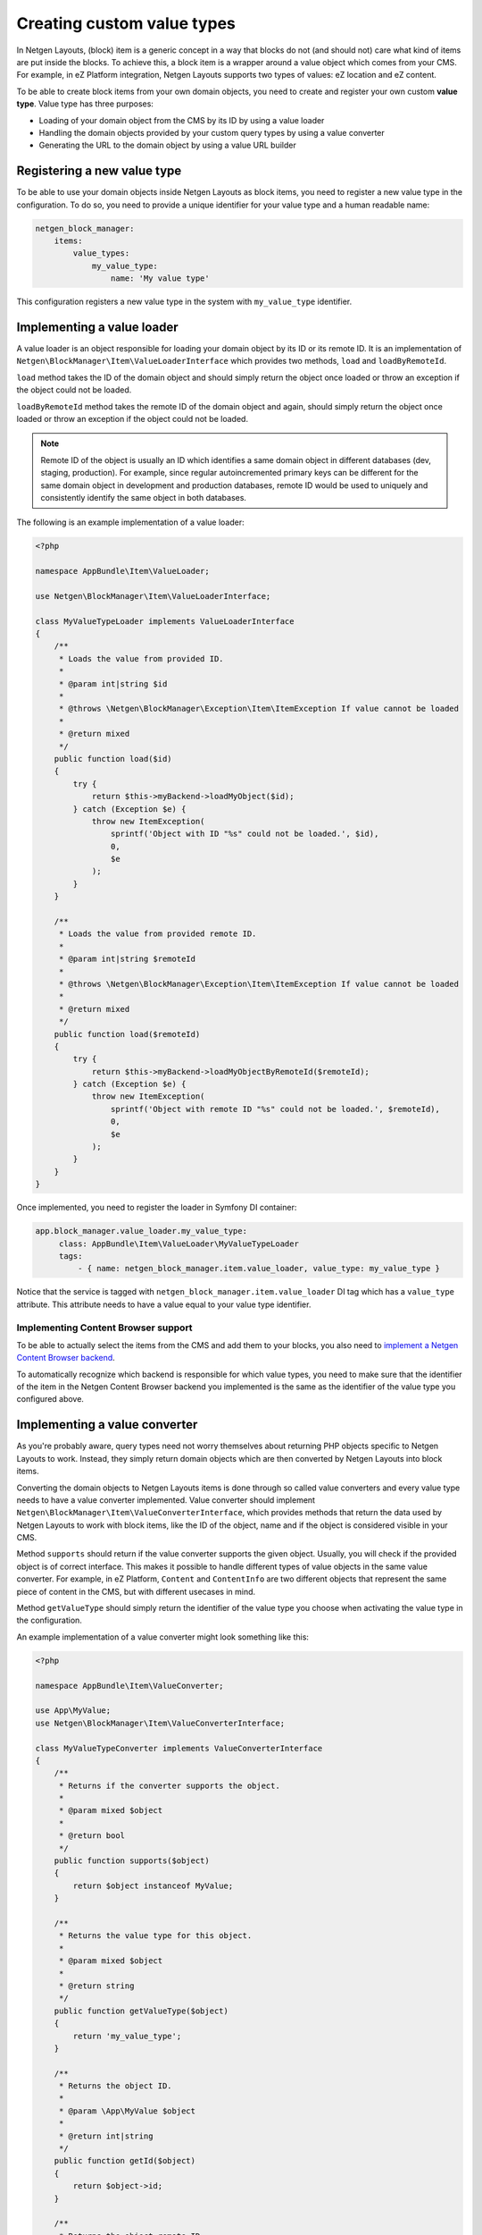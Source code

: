 Creating custom value types
===========================

In Netgen Layouts, (block) item is a generic concept in a way that blocks do not
(and should not) care what kind of items are put inside the blocks. To achieve
this, a block item is a wrapper around a value object which comes from your CMS.
For example, in eZ Platform integration, Netgen Layouts supports two types of
values: eZ location and eZ content.

To be able to create block items from your own domain objects, you need to
create and register your own custom **value type**. Value type has three
purposes:

* Loading of your domain object from the CMS by its ID by using a value loader
* Handling the domain objects provided by your custom query types by using a
  value converter
* Generating the URL to the domain object by using a value URL builder

Registering a new value type
----------------------------

To be able to use your domain objects inside Netgen Layouts as block items, you
need to register a new value type in the configuration. To do so, you need to
provide a unique identifier for your value type and a human readable name:

.. code-block:: yaml

    netgen_block_manager:
        items:
            value_types:
                my_value_type:
                    name: 'My value type'

This configuration registers a new value type in the system with
``my_value_type`` identifier.

Implementing a value loader
---------------------------

A value loader is an object responsible for loading your domain object by its
ID or its remote ID. It is an implementation of
``Netgen\BlockManager\Item\ValueLoaderInterface`` which provides two methods,
``load`` and ``loadByRemoteId``.

``load`` method takes the ID of the domain object and should simply return the
object once loaded or throw an exception if the object could not be loaded.

``loadByRemoteId`` method takes the remote ID of the domain object and again,
should simply return the object once loaded or throw an exception if the object
could not be loaded.

.. note::

    Remote ID of the object is usually an ID which identifies a same domain
    object in different databases (dev, staging, production). For example, since
    regular autoincremented primary keys can be different for the same domain
    object in development and production databases, remote ID would be used to
    uniquely and consistently identify the same object in both databases.

The following is an example implementation of a value loader:

.. code-block:: php

    <?php

    namespace AppBundle\Item\ValueLoader;

    use Netgen\BlockManager\Item\ValueLoaderInterface;

    class MyValueTypeLoader implements ValueLoaderInterface
    {
        /**
         * Loads the value from provided ID.
         *
         * @param int|string $id
         *
         * @throws \Netgen\BlockManager\Exception\Item\ItemException If value cannot be loaded
         *
         * @return mixed
         */
        public function load($id)
        {
            try {
                return $this->myBackend->loadMyObject($id);
            } catch (Exception $e) {
                throw new ItemException(
                    sprintf('Object with ID "%s" could not be loaded.', $id),
                    0,
                    $e
                );
            }
        }

        /**
         * Loads the value from provided remote ID.
         *
         * @param int|string $remoteId
         *
         * @throws \Netgen\BlockManager\Exception\Item\ItemException If value cannot be loaded
         *
         * @return mixed
         */
        public function load($remoteId)
        {
            try {
                return $this->myBackend->loadMyObjectByRemoteId($remoteId);
            } catch (Exception $e) {
                throw new ItemException(
                    sprintf('Object with remote ID "%s" could not be loaded.', $remoteId),
                    0,
                    $e
                );
            }
        }
    }

Once implemented, you need to register the loader in Symfony DI container:

.. code-block:: yaml

   app.block_manager.value_loader.my_value_type:
        class: AppBundle\Item\ValueLoader\MyValueTypeLoader
        tags:
            - { name: netgen_block_manager.item.value_loader, value_type: my_value_type }

Notice that the service is tagged with ``netgen_block_manager.item.value_loader``
DI tag which has a ``value_type`` attribute. This attribute needs to have a
value equal to your value type identifier.

Implementing Content Browser support
~~~~~~~~~~~~~~~~~~~~~~~~~~~~~~~~~~~~

To be able to actually select the items from the CMS and add them to your
blocks, you also need to
`implement a Netgen Content Browser backend </projects/cb/en/latest/cookbook/custom_backend.html>`_.

To automatically recognize which backend is responsible for which value types,
you need to make sure that the identifier of the item in the
Netgen Content Browser backend you implemented is the same as the identifier of
the value type you configured above.

Implementing a value converter
------------------------------

As you're probably aware, query types need not worry themselves about returning
PHP objects specific to Netgen Layouts to work. Instead, they simply return
domain objects which are then converted by Netgen Layouts into block items.

Converting the domain objects to Netgen Layouts items is done through so called
value converters and every value type needs to have a value converter
implemented. Value converter should implement
``Netgen\BlockManager\Item\ValueConverterInterface``, which provides methods
that return the data used by Netgen Layouts to work with block items, like the
ID of the object, name and if the object is considered visible in your CMS.

Method ``supports`` should return if the value converter supports the given
object. Usually, you will check if the provided object is of correct interface.
This makes it possible to handle different types of value objects in the same
value converter. For example, in eZ Platform, ``Content`` and ``ContentInfo``
are two different objects that represent the same piece of content in the CMS,
but with different usecases in mind.

Method ``getValueType`` should simply return the identifier of the value type
you choose when activating the value type in the configuration.

An example implementation of a value converter might look something like this:

.. code-block:: php

    <?php

    namespace AppBundle\Item\ValueConverter;

    use App\MyValue;
    use Netgen\BlockManager\Item\ValueConverterInterface;

    class MyValueTypeConverter implements ValueConverterInterface
    {
        /**
         * Returns if the converter supports the object.
         *
         * @param mixed $object
         *
         * @return bool
         */
        public function supports($object)
        {
            return $object instanceof MyValue;
        }

        /**
         * Returns the value type for this object.
         *
         * @param mixed $object
         *
         * @return string
         */
        public function getValueType($object)
        {
            return 'my_value_type';
        }

        /**
         * Returns the object ID.
         *
         * @param \App\MyValue $object
         *
         * @return int|string
         */
        public function getId($object)
        {
            return $object->id;
        }

        /**
         * Returns the object remote ID.
         *
         * @param \App\MyValue $object
         *
         * @return int|string
         */
        public function getRemoteId($object)
        {
            return $object->remoteId;
        }

        /**
         * Returns the object name.
         *
         * @param \App\MyValue $object
         *
         * @return string
         */
        public function getName($object)
        {
            return $object->name;
        }

        /**
         * Returns if the object is visible.
         *
         * @param \App\MyValue $object
         *
         * @return bool
         */
        public function getIsVisible($object)
        {
            return $object->isVisible();
        }

        /**
         * Returns the object itself.
         *
         * This method can be used to enrich the object before it being rendered.
         *
         * @param \App\MyValue $object
         *
         * @return \App\MyValue
         */
        public function getObject($object)
        {
            $object->param = 'value';

            return $object;
        }
    }

Once implemented, you need to register the converter in Symfony DI container and
tag it with ``netgen_block_manager.item.value_converter`` tag:

.. code-block:: yaml

   app.block_manager.value_converter.my_value_type_content:
        class: AppBundle\Item\ValueConverter\MyValueTypeConverter
        tags:
            - { name: netgen_block_manager.item.value_converter }

Implementing a value URL builder
--------------------------------

To generate the links to your domain objects in your blocks, you can use
``ngbm_item_path`` Twig function in your Twig templates. This function
internally forwards the URL generation to the correct value URL builder based
on the value type of the item. To generate the URL for your value type, simply
implement the ``Netgen\BlockManager\Item\ValueUrlBuilderInterface``, which
provides a single method called ``getUrl`` responsible to generate the URL.

.. note::

    ``getUrl`` method should return the full path to the item, including the
    starting slash, not just a slug.

An example implementation might use the Symfony router and generate the URL
based on the object ID:

.. code-block:: php

    <?php

    namespace AppBundle\Item\ValueUrlBuilder;

    use Netgen\BlockManager\Item\ValueUrlBuilderInterface;

    class MyValueTypeUrlBuilder implements ValueUrlBuilderInterface
    {
        /**
         * Returns the object URL. Take note that this is not a slug,
         * but a full path, i.e. starting with /.
         *
         * @param mixed $object
         *
         * @return string
         */
        public function getUrl($object)
        {
            return $this->router->generate(
                'my_custom_route',
                array(
                    'id' => $object->id,
                )
            );
        }
    }

Once implemented, you need to register the URL builder in Symfony DI container:

.. code-block:: yaml

   app.block_manager.value_url_builder.my_value_type:
        class: AppBundle\Item\ValueUrlBuilder\MyValueTypeUrlBuilder
        tags:
            - { name: netgen_block_manager.item.value_url_builder, value_type: my_value_type }

Notice that the service is tagged with
``netgen_block_manager.item.value_url_builder`` DI tag which has a
``value_type`` attribute. This attribute needs to have a value equal to your
value type identifier.

Implementing item templates
---------------------------

Once a custom value type is implemented, it's time to implement Twig templates
that will be used to render the item that holds the value.

Just like with block templates, for rendering an item, you need to implement
two templates, one for backend (Block Manager app) and one for frontend.

Implementing a backend template
~~~~~~~~~~~~~~~~~~~~~~~~~~~~~~~

A backend template, or rather, template for Block Manager app is simple. It
receives the item in question in ``item`` variable and can be used to render
the item name and item image. The basic structure of the template looks like
this:

.. code-block:: html+jinja

    <div class="image">
        <img src="/path/to/image.jpg" />
    </div>

    <div class="name">
        <p><a href="{{ ngbm_item_path(item) }}" target="_blank">{{ item.name }}</a></p>
    </div>

Rendering an item name and URL works for all items, as long as you implemented
proper value URL builders and converters. Rendering an image is left for you,
as often it requires additional steps in contrast to just outputting the image
path.

Registering the backend template is done via the view config:

.. code-block:: yaml

    netgen_block_manager:
        view:
            item_view:
                api:
                    my_value:
                        template: "@App/api/item/view/my_value.html.twig"
                        match:
                            item\value_type: my_value

Implementing a frontend template
~~~~~~~~~~~~~~~~~~~~~~~~~~~~~~~~

Just as with the backend template, frontend template receives the item in
question via ``item`` variable. Frontend templates depend on your design, so
there's little sense in providing an example implementation, but once you
implement your frontend template, you can register it with:

.. code-block:: yaml

    netgen_block_manager:
        view:
            item_view:
                default:
                    my_value:
                        template: "@App/item/view/my_value.html.twig"
                        match:
                            item\value_type: my_value
